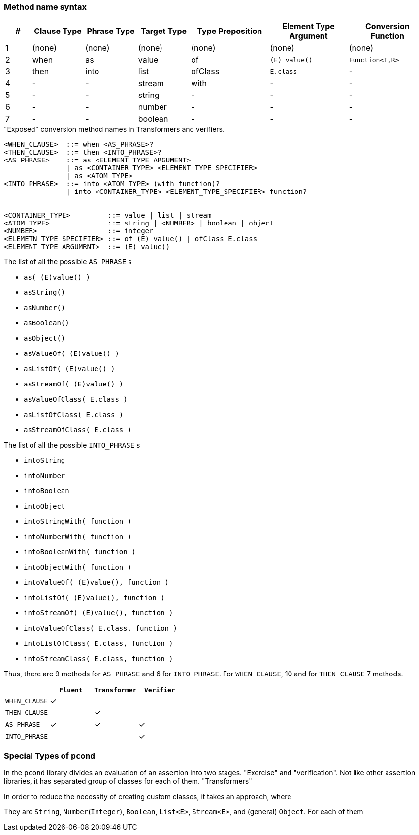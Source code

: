 === Method name syntax



[cols=">1,^2,^2,^2,^3,^3,^3"]
|===
|#|Clause Type|Phrase Type|Target Type |Type Preposition |Element Type Argument |Conversion Function

|1
|(none)
|(none)
|(none)
|(none)
|(none)
|(none)

|2
|when
|as
|value
|of
|`(E) value()`
|`Function<T,R>`

|3
|then
|into
|list
|ofClass
|`E.class`
|-


|4
|-
|-
|stream
|with
|-
|-


|5
|-
|-
|string
|-
|-
|-


|6
|-
|-
|number
|-
|-
|-


|7
|-
|-
|boolean
|-
|-
|-

|===



[source,bnf]
."Exposed" conversion method names in Transformers and verifiers.
----
<WHEN_CLAUSE>  ::= when <AS_PHRASE>?
<THEN_CLAUSE>  ::= then <INTO_PHRASE>?
<AS_PHRASE>    ::= as <ELEMENT_TYPE_ARGUMENT>
               | as <CONTAINER_TYPE> <ELEMENT_TYPE_SPECIFIER>
               | as <ATOM_TYPE>
<INTO_PHRASE>  ::= into <ATOM_TYPE> (with function)?
               | into <CONTAINER_TYPE> <ELEMENT_TYPE_SPECIFIER> function?


<CONTAINER_TYPE>         ::= value | list | stream
<ATOM_TYPE>              ::= string | <NUMBER> | boolean | object
<NUMBER>                 ::= integer
<ELEMETN_TYPE_SPECIFIER> ::= of (E) value() | ofClass E.class
<ELEMENT_TYPE_ARGUMRNT>  ::= (E) value()
----


[[as-phrase-list]]
.The list of all the possible `AS_PHRASE` s
- `as( (E)value() )`
- `asString()`
- `asNumber()`
- `asBoolean()`
- `asObject()`
- `asValueOf( (E)value() )`
- `asListOf( (E)value() )`
- `asStreamOf( (E)value() )`
- `asValueOfClass( E.class )`
- `asListOfClass( E.class )`
- `asStreamOfClass( E.class )`


[[into-phrase-list]]
.The list of all the possible `INTO_PHRASE` s
- `intoString`
- `intoNumber`
- `intoBoolean`
- `intoObject`
- `intoStringWith( function )`
- `intoNumberWith( function )`
- `intoBooleanWith( function )`
- `intoObjectWith( function )`
- `intoValueOf( (E)value(), function  )`
- `intoListOf( (E)value(), function  )`
- `intoStreamOf( (E)value(), function )`
- `intoValueOfClass( E.class, function  )`
- `intoListOfClass( E.class, function  )`
- `intoStreamClass( E.class, function  )`



Thus, there are 9 methods for `AS_PHRASE` and 6 for `INTO_PHRASE`.
For `WHEN_CLAUSE`, 10 and for `THEN_CLAUSE` 7 methods.


[cols="^,^,^,^"]
|===
|    |`Fluent` |`Transformer` |`Verifier`

|`WHEN_CLAUSE`
|✓
|
|

|`THEN_CLAUSE`
|
|✓
|

|`AS_PHRASE`
|✓
|✓
|✓

|`INTO_PHRASE`
|
|
|✓
|===



=== Special Types of `pcond`

In the `pcond` library divides an evaluation of an assertion into two stages.
"Exercise" and "verification".
Not like other assertion libraries, it has separated group of classes for each of them.
"Transformers"

In order to reduce the necessity of creating custom classes, it takes an approach, where


They are `String`, `Number`(`Integer`), `Boolean`, `List<E>`, `Stream<E>`, and (general) `Object`.
For each of them


